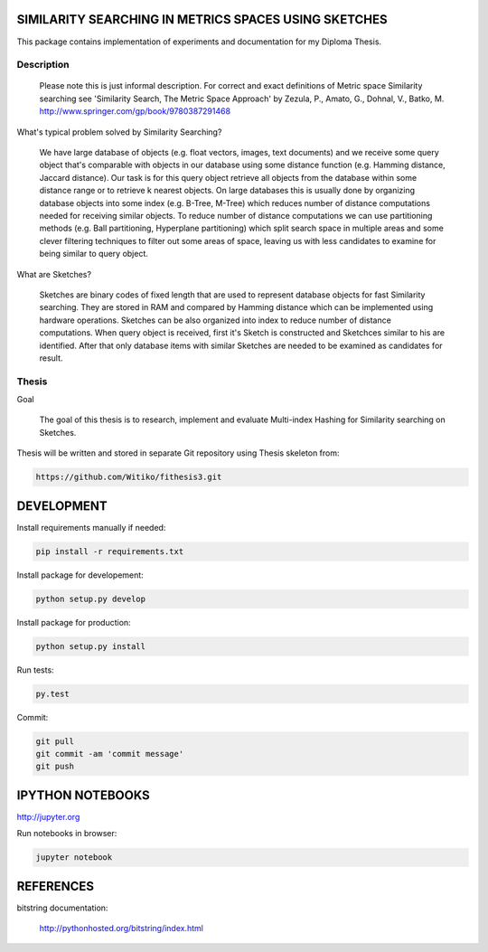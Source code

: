 SIMILARITY SEARCHING IN METRICS SPACES USING SKETCHES
=====================================================

This package contains implementation of experiments and documentation for my Diploma Thesis.

Description
-------------------

    Please note this is just informal description. For correct and exact definitions of Metric space Similarity searching
    see 'Similarity Search, The Metric Space Approach' by Zezula, P., Amato, G., Dohnal, V., Batko, M.
    http://www.springer.com/gp/book/9780387291468

What's typical problem solved by Similarity Searching?

    We have large database of objects (e.g. float vectors, images, text documents) and we receive some query object
    that's comparable with objects in our database using some distance function (e.g. Hamming distance, Jaccard distance).
    Our task is for this query object retrieve all objects from the database within some distance range or to retrieve
    k nearest objects. On large databases this is usually done by organizing database objects into some
    index (e.g. B-Tree, M-Tree) which reduces number of distance computations needed for receiving similar objects.
    To reduce number of distance computations we can use partitioning methods (e.g. Ball partitioning, Hyperplane partitioning)
    which split search space in multiple areas and some clever filtering techniques to filter out some areas of space,
    leaving us with less candidates to examine for being similar to query object.

What are Sketches?

    Sketches are binary codes of fixed length that are used to represent database objects for fast Similarity searching.
    They are stored in RAM and compared by Hamming distance which can be implemented using hardware operations. Sketches
    can be also organized into index to reduce number of distance computations. When query object is received, first it's
    Sketch is constructed and Sketchces similar to his are identified. After that only database items with similar
    Sketches are needed to be examined as candidates for result.

Thesis
------

Goal

    The goal of this thesis is to research, implement and evaluate Multi-index Hashing for Similarity searching on
    Sketches.

Thesis will be written and stored in separate Git repository using Thesis skeleton from:

.. code-block:: shell

    https://github.com/Witiko/fithesis3.git


DEVELOPMENT
===========

Install requirements manually if needed:

.. code-block:: shell

    pip install -r requirements.txt

Install package for developement:

.. code-block:: shell

    python setup.py develop

Install package for production:

.. code-block:: shell

    python setup.py install

Run tests:

.. code-block:: shell

    py.test

Commit:

.. code-block:: shell

    git pull
    git commit -am 'commit message'
    git push

IPYTHON NOTEBOOKS
=================

http://jupyter.org

Run notebooks in browser:

.. code-block:: shell

    jupyter notebook

REFERENCES
==========

bitstring documentation:

    http://pythonhosted.org/bitstring/index.html